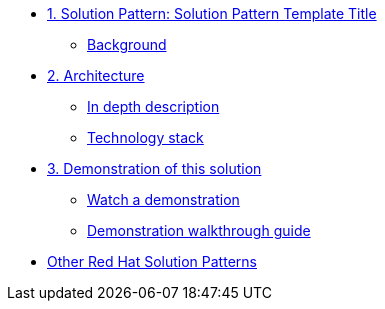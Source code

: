 * xref:01-pattern.adoc[1. Solution Pattern: Solution Pattern Template Title]
** xref:01-pattern.adoc#background[Background]

* xref:02-architecture.adoc[2. Architecture]
** xref:02-architecture.adoc#in-depth-description[In depth description]
** xref:02-architecture.adoc#technology-stack[Technology stack]

* xref:03-demo.adoc[3. Demonstration of this solution]
** xref:03-demo.adoc#demo-video[Watch a demonstration]
** xref:03-demo.adoc#demo-walthough[Demonstration walkthrough guide]

* https://redhat-solution-patterns.github.io/[Other Red Hat Solution Patterns]